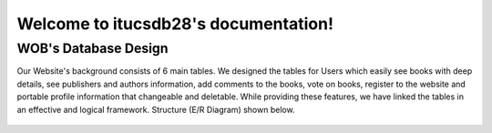 Welcome to itucsdb28's  documentation!
======================================

WOB's Database Design
---------------------


Our Website's background consists of 6 main tables.
We designed the tables for Users which easily see books with deep details,
see publishers and authors information, add comments to the books, vote on books,
register to the website and portable profile information that changeable and deletable.
While providing these features, we have linked the tables in an effective and logical framework.
Structure (E/R Diagram) shown below.


..  figure:: pictures_developer/tables.png
    :scale: 100 %
    :alt: map to buried treasure












